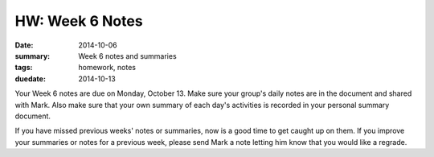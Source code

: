 HW: Week 6 Notes
################

:date: 2014-10-06
:summary: Week 6 notes and summaries 
:tags: homework, notes
:duedate: 2014-10-13

Your Week 6 notes are due on Monday, October 13.  Make sure your group's daily notes are in the document and shared with Mark.  Also make sure that your own summary of each day's activities is recorded in your personal summary document.  

If you have missed previous weeks' notes or summaries, now is a good time to get caught up on them.  If you improve your summaries or notes for a previous week, please send Mark a note letting him know that you would like a regrade.




